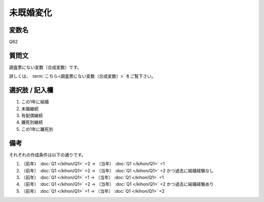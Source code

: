 ===================
未既婚変化
===================


変数名
----------------------------------

Q62

質問文
----------------------------------

調査票にない変数（合成変数）です。

詳しくは、 :term:`こちら<調査票にない変数（合成変数）>` をご覧下さい。


選択肢 / 記入欄
----------------------------------

1. この1年に結婚
2. 未婚継続
3. 有配偶継続
4. 離死別継続
5. この1年に離死別


備考
----------------------

それぞれの作成条件は以下の通りです。

1. （前年） :doc:`Q1 </kihon/Q1>` =2 → （当年） :doc:`Q1 </kihon/Q1>` =1
2. （前年） :doc:`Q1 </kihon/Q1>` =2 → （当年） :doc:`Q1 </kihon/Q1>` =2 かつ過去に結婚経験なし
3. （前年） :doc:`Q1 </kihon/Q1>` =1 → （当年） :doc:`Q1 </kihon/Q1>` =1
4. （前年） :doc:`Q1 </kihon/Q1>` =2 → （当年） :doc:`Q1 </kihon/Q1>` =2 かつ過去に結婚経験あり
5. （前年） :doc:`Q1 </kihon/Q1>` =1 → （当年） :doc:`Q1 </kihon/Q1>` =2


